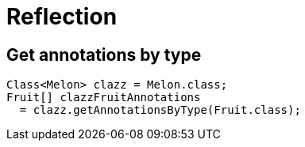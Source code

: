 = Reflection

== Get annotations by type

----
Class<Melon> clazz = Melon.class;
Fruit[] clazzFruitAnnotations
  = clazz.getAnnotationsByType(Fruit.class);
----